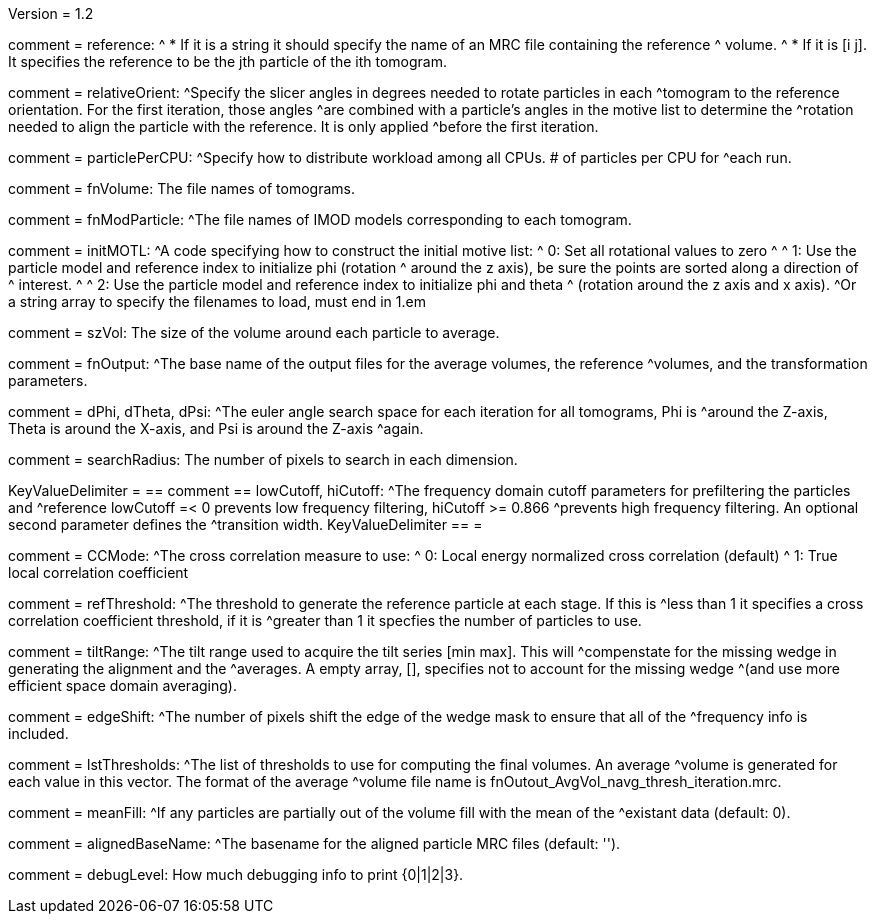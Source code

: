 Version = 1.2

[Field = reference] 
comment = reference:
^  * If it is a string it should specify the name of an MRC file containing the reference 		
^    volume.
^  * If it is [i  j]. It specifies the reference to be the jth particle of the ith tomogram.

[Field = relativeOrient]
comment = relativeOrient:
^Specify the slicer angles in degrees needed to rotate particles in each
^tomogram to the reference orientation.  For the first iteration, those angles
^are combined with a particle's angles in the motive list to determine the
^rotation needed to align the particle with the reference.  It is only applied
^before the first iteration.

[Field = particlePerCPU]
comment = particlePerCPU:
^Specify how to distribute workload among all CPUs.  # of particles per CPU for
^each run.

[Field = fnVolume]
comment = fnVolume:  The file names of tomograms.

[Field = fnModParticle]
comment = fnModParticle:
^The file names of IMOD models corresponding to each tomogram.

[Field = initMOTL]
comment = initMOTL:
^A code specifying how to construct the initial motive list:
^  0: Set all rotational values to zero
^
^  1: Use the particle model and reference index to initialize phi (rotation
^     around the z axis), be sure the points are sorted along a direction of
^     interest.
^
^  2: Use the particle model and reference index to initialize phi and theta
^     (rotation around the z axis and x axis).
^Or a string array to specify the filenames to load, must end in 1.em

[Field = szVol]
comment = szVol:  The size of the volume around each particle to average.

[Field = fnOutput]
comment = fnOutput:
^The base name of the output files for the average volumes, the reference
^volumes, and the transformation parameters.

[Field = dPhi]
comment = dPhi, dTheta, dPsi:
^The euler angle search space for each iteration for all tomograms, Phi is
^around the Z-axis, Theta is around the X-axis, and Psi is around the Z-axis
^again.

[Field = dTheta]

[Field = dPsi]

[Field = searchRadius]
comment = searchRadius:  The number of pixels to search in each dimension.

[Field = lowCutoff]
KeyValueDelimiter = ==
comment == lowCutoff, hiCutoff:
^The frequency domain cutoff parameters for prefiltering the particles and
^reference lowCutoff =< 0 prevents low frequency filtering, hiCutoff >= 0.866
^prevents high frequency filtering.  An optional second parameter defines the
^transition width.
KeyValueDelimiter == =

[Field = hiCutoff]

[Field = CCMode]
comment = CCMode:
^The cross correlation measure to use:
^  0: Local energy normalized cross correlation (default)
^  1: True local correlation coefficient

[Field = refThreshold]
comment = refThreshold:
^The threshold to generate the reference particle at each stage.  If this is
^less than 1 it specifies a cross correlation coefficient threshold, if it is
^greater than 1 it specfies the number of particles to use.

[Field = refFlagAllTom]

[Field = tiltRange]
comment = tiltRange:
^The tilt range used to acquire the tilt series [min max].  This will
^compenstate  for the missing wedge in generating the alignment and the
^averages.  A empty array, [], specifies not to account for the missing wedge
^(and use more efficient space domain averaging).

[Field = edgeShift]
comment = edgeShift:
^The number of pixels shift the edge of the wedge mask to ensure that all of the
^frequency info is included.

[Field = lstThresholds]
comment = lstThresholds:
^The list of thresholds to use for computing the final volumes.  An average
^volume is generated for each value in this vector.  The format of the average
^volume file name is fnOutout_AvgVol_navg_thresh_iteration.mrc.

[Field = lstFlagAllTom]
comment = meanFill:
^If any particles are partially out of the volume fill with the mean of the
^existant data (default: 0).

[Field = alignedBaseName]
comment = alignedBaseName:
^The basename for the aligned particle MRC files (default: '').

[Field = debugLevel]
comment = debugLevel:  How much debugging info to print {0|1|2|3}.